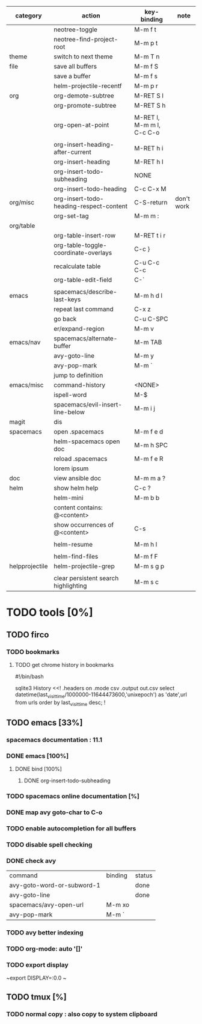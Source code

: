 | category       | action                                  | key-binding               | note       |
|----------------+-----------------------------------------+---------------------------+------------|
|                | neotree-toggle                          | M-m f t                   |            |
|                | neotree-find-project-root               | M-m p t                   |            |
|----------------+-----------------------------------------+---------------------------+------------|
| theme          | switch to next theme                    | M-m T n                   |            |
|----------------+-----------------------------------------+---------------------------+------------|
| file           | save all buffers                        | M-m f S                   |            |
|                | save a buffer                           | M-m f s                   |            |
|                | helm-projectile-recentf                 | M-m p r                   |            |
|----------------+-----------------------------------------+---------------------------+------------|
| org            | org-demote-subtree                      | M-RET S l                 |            |
|                | org-promote-subtree                     | M-RET S h                 |            |
|                |                                         |                           |            |
|                | org-open-at-point                       | M-RET l, M-m m l, C-c C-o |            |
|                |                                         |                           |            |
|                | org-insert-heading-after-current        | M-RET h i                 |            |
|                | org-insert-heading                      | M-RET h I                 |            |
|                | org-insert-todo-subheading              | NONE                      |            |
|                | org-insert-todo-heading                 | C-c C-x M                 |            |
| org/misc       | org-insert-todo-heading-respect-content | C-S-return                | don't work |
|                | org-set-tag                             | M-m m :                   |            |
| org/table      |                                         |                           |            |
|                | org-table-insert-row                    | M-RET t i r               |            |
|                | org-table-toggle-coordinate-overlays    | C-c }                     |            |
|                | recalculate table                       | C-u C-c C-c               |            |
|                | org-table-edit-field                    | C-`                       |            |
|                |                                         |                           |            |
|----------------+-----------------------------------------+---------------------------+------------|
| emacs          | spacemacs/describe-last-keys            | M-m h d l                 |            |
|                | repeat last command                     | C-x z                     |            |
|                | go back                                 | C-u C-SPC                 |            |
|                | er/expand-region                        | M-m v                     |            |
| emacs/nav      | spacemacs/alternate-buffer              | M-m TAB                   |            |
|                | avy-goto-line                           | M-m y                     |            |
|                | avy-pop-mark                            | M-m `                     |            |
|                | jump to definition                      |                           |            |
| emacs/misc     | command-history                         | <NONE>                    |            |
|                | ispell-word                             | M-$                       |            |
|----------------+-----------------------------------------+---------------------------+------------|
|                | spacemacs/evil-insert-line-below        | M-m i j                   |            |
|----------------+-----------------------------------------+---------------------------+------------|
| magit          | dis                                     |                           |            |
|----------------+-----------------------------------------+---------------------------+------------|
| spacemacs      | open .spacemacs                         | M-m f e d                 |            |
|                | helm-spacemacs open doc                 | M-m h SPC                 |            |
|                | reload .spacemacs                       | M-m f e R                 |            |
|                | lorem ipsum                             |                           |            |
|----------------+-----------------------------------------+---------------------------+------------|
| doc            | view ansible doc                        | M-m m a ?                 |            |
|----------------+-----------------------------------------+---------------------------+------------|
| helm           | show helm help                          | C-c ?                     |            |
|                | helm-mini                               | M-m b b                   |            |
|                | content contains: @<content>            |                           |            |
|                | show occurrences of @<content>          | C-s                       |            |
|                |                                         |                           |            |
|                | helm-resume                             | M-m h l                   |            |
|                |                                         |                           |            |
|                | helm-find-files                         | M-m f F                   |            |
| helpprojectile | helm-projectile-grep                    | M-m s g p                 |            |
|                |                                         |                           |            |
|                | clear persistent search highlighting    | M-m s c                   |            |

* TODO tools [0%]

** TODO firco

*** TODO bookmarks 

**** TODO get chrome history in bookmarks

#!/bin/bash

# Locate the history file in your profile, and copy it to the same folder as this script.
# On Mac: ~/Library/Application\ Support/Google/Chrome/Default/History
# On Windows: C:\Users\YOUR USER NAME\AppData\Local\Google\Chrome\User Data\Default\History

sqlite3 History <<!
.headers on
.mode csv
.output out.csv
select datetime(last_visit_time/1000000-11644473600,'unixepoch') as 'date',url from  urls order by last_visit_time desc;
!

** TODO emacs [33%]
*** spacemacs documentation : 11.1
*** DONE emacs [100%]
CLOSED: [2016-08-08 lun. 22:16]
**** DONE bind [100%]
CLOSED: [2016-08-08 lun. 22:16]
***** DONE org-insert-todo-subheading 
CLOSED: [2016-08-08 lun. 22:16]
*** TODO spacemacs online documentation [%]
*** DONE map avy goto-char to C-o
CLOSED: [2016-08-23 mar. 15:34]
*** TODO enable autocompletion for all buffers
*** TODO disable spell checking
*** DONE check avy
CLOSED: [2016-08-25 jeu. 15:22]

| command                    | binding | status |
| avy-goto-word-or-subword-1 |         | done   |
| avy-goto-line              |         | done   |
| spacemacs/avy-open-url     | M-m xo  |        |
| avy-pop-mark               | M-m `   |        |
*** TODO avy better indexing
*** TODO org-mode: auto '[]'
*** TODO export display

~export DISPLAY=:0.0
~
** TODO tmux [%]
*** TODO normal copy : also copy to system clipboard
